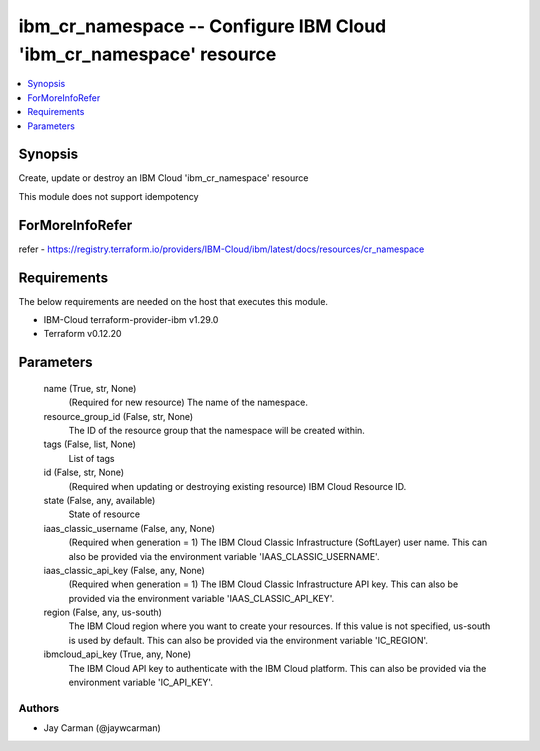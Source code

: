 
ibm_cr_namespace -- Configure IBM Cloud 'ibm_cr_namespace' resource
===================================================================

.. contents::
   :local:
   :depth: 1


Synopsis
--------

Create, update or destroy an IBM Cloud 'ibm_cr_namespace' resource

This module does not support idempotency


ForMoreInfoRefer
----------------
refer - https://registry.terraform.io/providers/IBM-Cloud/ibm/latest/docs/resources/cr_namespace

Requirements
------------
The below requirements are needed on the host that executes this module.

- IBM-Cloud terraform-provider-ibm v1.29.0
- Terraform v0.12.20



Parameters
----------

  name (True, str, None)
    (Required for new resource) The name of the namespace.


  resource_group_id (False, str, None)
    The ID of the resource group that the namespace will be created within.


  tags (False, list, None)
    List of tags


  id (False, str, None)
    (Required when updating or destroying existing resource) IBM Cloud Resource ID.


  state (False, any, available)
    State of resource


  iaas_classic_username (False, any, None)
    (Required when generation = 1) The IBM Cloud Classic Infrastructure (SoftLayer) user name. This can also be provided via the environment variable 'IAAS_CLASSIC_USERNAME'.


  iaas_classic_api_key (False, any, None)
    (Required when generation = 1) The IBM Cloud Classic Infrastructure API key. This can also be provided via the environment variable 'IAAS_CLASSIC_API_KEY'.


  region (False, any, us-south)
    The IBM Cloud region where you want to create your resources. If this value is not specified, us-south is used by default. This can also be provided via the environment variable 'IC_REGION'.


  ibmcloud_api_key (True, any, None)
    The IBM Cloud API key to authenticate with the IBM Cloud platform. This can also be provided via the environment variable 'IC_API_KEY'.













Authors
~~~~~~~

- Jay Carman (@jaywcarman)


